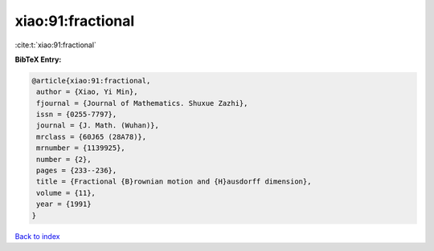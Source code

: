 xiao:91:fractional
==================

:cite:t:`xiao:91:fractional`

**BibTeX Entry:**

.. code-block:: bibtex

   @article{xiao:91:fractional,
    author = {Xiao, Yi Min},
    fjournal = {Journal of Mathematics. Shuxue Zazhi},
    issn = {0255-7797},
    journal = {J. Math. (Wuhan)},
    mrclass = {60J65 (28A78)},
    mrnumber = {1139925},
    number = {2},
    pages = {233--236},
    title = {Fractional {B}rownian motion and {H}ausdorff dimension},
    volume = {11},
    year = {1991}
   }

`Back to index <../By-Cite-Keys.html>`_

